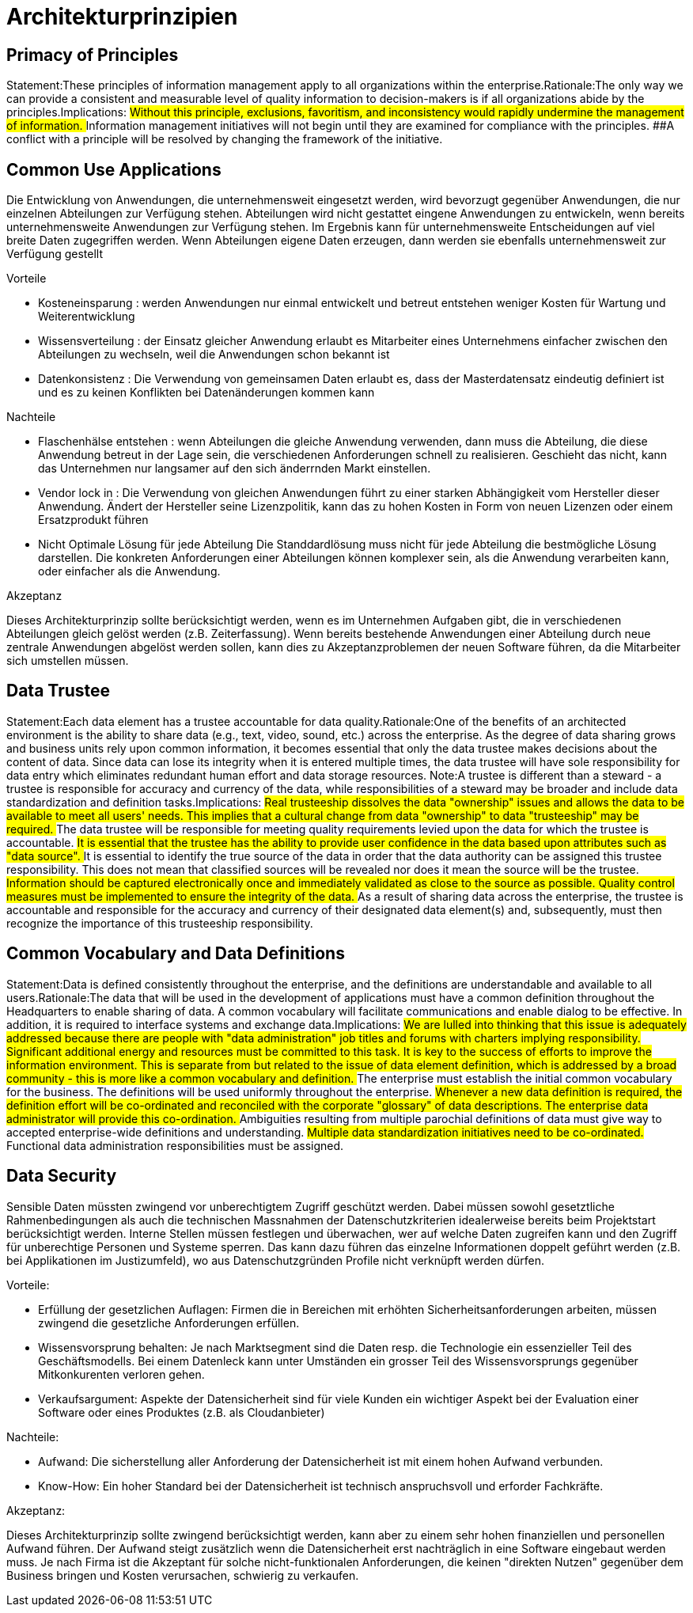 = Architekturprinzipien

== Primacy of Principles
Statement:These principles of information management apply to all organizations within the enterprise.Rationale:The only way we can provide a consistent and measurable level of quality information to decision-makers is if all organizations abide by the principles.Implications:
##Without this principle, exclusions, favoritism, and inconsistency would rapidly undermine the management of information.
##Information management initiatives will not begin until they are examined for compliance with the principles.
##A conflict with a principle will be resolved by changing the framework of the initiative.




== Common Use Applications
//Statement:Development of applications used across the enterprise is preferred over the development of similar or duplicative applications which are only provided to a particular organization. Rationale:Duplicative capability is expensive and proliferates conflicting data. Implications:
//##Organizations which depend on a capability which does not serve the entire enterprise must change over to the replacement enterprise-wide capability. This will require establishment of and adherence to a policy requiring this.
//##Organizations will not be allowed to develop capabilities for their own use which are similar/duplicative of enterprise-wide capabilities. In this way, expenditures of scarce resources to develop essentially the same capability in marginally different ways will be reduced.
//##Data and information used to support enterprise decision-making will be standardized to a much greater extent than previously. This is because the smaller, organizational capabilities which produced different data (which was not shared among other organizations) will be replaced by enterprise-wide capabilities. The impetus for adding to the set of enterprise-wide capabilities may well come from an organization making a convincing case for the value of the data/information previously produced by its organizational capability, but the resulting capability will become part of the enterprise-wide system, and the data it produces will be shared across the enterprise.

Die Entwicklung von Anwendungen, die unternehmensweit eingesetzt werden, wird bevorzugt gegenüber Anwendungen, die nur einzelnen Abteilungen zur Verfügung stehen.
Abteilungen wird nicht gestattet eingene Anwendungen zu entwickeln, wenn bereits unternehmensweite Anwendungen zur Verfügung stehen.
Im Ergebnis kann für unternehmensweite Entscheidungen auf viel breite Daten zugegriffen werden.
Wenn Abteilungen eigene Daten erzeugen, dann werden sie ebenfalls unternehmensweit zur Verfügung gestellt

.Vorteile
* Kosteneinsparung : werden Anwendungen nur einmal entwickelt und betreut entstehen weniger Kosten für Wartung und Weiterentwicklung
* Wissensverteilung : der Einsatz gleicher Anwendung erlaubt es Mitarbeiter eines Unternehmens einfacher zwischen den Abteilungen zu wechseln, weil die Anwendungen schon bekannt ist
* Datenkonsistenz : Die Verwendung von gemeinsamen Daten erlaubt es, dass der Masterdatensatz eindeutig definiert ist und es zu keinen Konflikten bei Datenänderungen kommen kann

.Nachteile

* Flaschenhälse entstehen :
wenn Abteilungen die gleiche Anwendung verwenden, dann muss die Abteilung, die diese Anwendung betreut in der Lage sein, die verschiedenen Anforderungen schnell zu realisieren.
Geschieht das nicht, kann das Unternehmen nur langsamer auf den sich änderrnden Markt einstellen.

* Vendor lock in :
Die Verwendung von gleichen Anwendungen führt zu einer starken Abhängigkeit vom Hersteller dieser Anwendung.
Ändert der Hersteller seine Lizenzpolitik, kann das zu hohen Kosten in Form von neuen Lizenzen oder einem Ersatzprodukt führen

* Nicht Optimale Lösung für jede Abteilung
Die Standdardlösung muss nicht für jede Abteilung die bestmögliche Lösung darstellen.
Die konkreten Anforderungen einer Abteilungen können komplexer sein, als die Anwendung verarbeiten kann, oder einfacher als die Anwendung.

.Akzeptanz

Dieses Architekturprinzip sollte berücksichtigt werden, wenn es im Unternehmen Aufgaben gibt, die in verschiedenen Abteilungen gleich gelöst werden (z.B. Zeiterfassung).
Wenn bereits bestehende Anwendungen einer Abteilung durch neue zentrale Anwendungen abgelöst werden sollen, kann dies zu Akzeptanzproblemen der neuen Software führen, da die Mitarbeiter sich umstellen müssen.




== Data Trustee
Statement:Each data element has a trustee accountable for data quality.Rationale:One of the benefits of an architected environment is the ability to share data (e.g., text, video, sound, etc.) across the enterprise. As the degree of data sharing grows and business units rely upon common information, it becomes essential that only the data trustee makes decisions about the content of data. Since data can lose its integrity when it is entered multiple times, the data trustee will have sole responsibility for data entry which eliminates redundant human effort and data storage resources.  Note:A trustee is different than a steward - a trustee is responsible for accuracy and currency of the data, while responsibilities of a steward may be broader and include data standardization and definition tasks.Implications:
##Real trusteeship dissolves the data "ownership" issues and allows the data to be available to meet all users' needs. This implies that a cultural change from data "ownership" to data "trusteeship" may be required.
##The data trustee will be responsible for meeting quality requirements levied upon the data for which the trustee is accountable.
##It is essential that the trustee has the ability to provide user confidence in the data based upon attributes such as "data source".
##It is essential to identify the true source of the data in order that the data authority can be assigned this trustee responsibility. This does not mean that classified sources will be revealed nor does it mean the source will be the trustee.
##Information should be captured electronically once and immediately validated as close to the source as possible. Quality control measures must be implemented to ensure the integrity of the data.
##As a result of sharing data across the enterprise, the trustee is accountable and responsible for the accuracy and currency of their designated data element(s) and, subsequently, must then recognize the importance of this trusteeship responsibility.


== Common Vocabulary and Data Definitions
Statement:Data is defined consistently throughout the enterprise, and the definitions are understandable and available to all users.Rationale:The data that will be used in the development of applications must have a common definition throughout the Headquarters to enable sharing of data. A common vocabulary will facilitate communications and enable dialog to be effective. In addition, it is required to interface systems and exchange data.Implications:
##We are lulled into thinking that this issue is adequately addressed because there are people with "data administration" job titles and forums with charters implying responsibility. Significant additional energy and resources must be committed to this task. It is key to the success of efforts to improve the information environment. This is separate from but related to the issue of data element definition, which is addressed by a broad community - this is more like a common vocabulary and definition.
##The enterprise must establish the initial common vocabulary for the business. The definitions will be used uniformly throughout the enterprise.
##Whenever a new data definition is required, the definition effort will be co-ordinated and reconciled with the corporate "glossary" of data descriptions. The enterprise data administrator will provide this co-ordination.
##Ambiguities resulting from multiple parochial definitions of data must give way to accepted enterprise-wide definitions and understanding.
##Multiple data standardization initiatives need to be co-ordinated.
##Functional data administration responsibilities must be assigned.
//ye


== Data Security
Sensible Daten müssten zwingend vor unberechtigtem Zugriff geschützt werden. Dabei müssen sowohl
gesetztliche Rahmenbedingungen als auch die technischen Massnahmen der Datenschutzkriterien
idealerweise bereits beim Projektstart berücksichtigt werden. Interne Stellen müssen festlegen und überwachen,
wer auf welche Daten zugreifen kann und den Zugriff für unberechtige Personen und Systeme sperren.
Das kann dazu führen das einzelne Informationen doppelt geführt werden (z.B. bei Applikationen im Justizumfeld),
wo aus Datenschutzgründen Profile nicht verknüpft werden dürfen.

.Vorteile:
* Erfüllung der gesetzlichen Auflagen: Firmen die in Bereichen mit erhöhten Sicherheitsanforderungen arbeiten,
müssen zwingend die gesetzliche Anforderungen erfüllen.
* Wissensvorsprung behalten: Je nach Marktsegment sind die Daten resp. die Technologie ein essenzieller Teil des Geschäftsmodells.
 Bei einem Datenleck kann unter Umständen ein grosser Teil des Wissensvorsprungs gegenüber Mitkonkurenten verloren gehen.
* Verkaufsargument: Aspekte der Datensicherheit sind für viele Kunden ein wichtiger Aspekt bei der Evaluation einer Software
 oder eines Produktes (z.B. als Cloudanbieter)

.Nachteile:
* Aufwand: Die sicherstellung aller Anforderung der Datensicherheit ist mit einem hohen Aufwand verbunden.
* Know-How: Ein hoher Standard bei der Datensicherheit ist technisch anspruchsvoll und erforder Fachkräfte.

.Akzeptanz:
Dieses Architekturprinzip sollte zwingend berücksichtigt werden, kann aber zu einem sehr hohen finanziellen und personellen
Aufwand führen. Der Aufwand steigt zusätzlich wenn die Datensicherheit erst nachträglich in eine Software
eingebaut werden muss. Je nach Firma ist die Akzeptant für solche nicht-funktionalen Anforderungen, die keinen
"direkten Nutzen" gegenüber dem Business bringen und Kosten verursachen, schwierig zu verkaufen.

